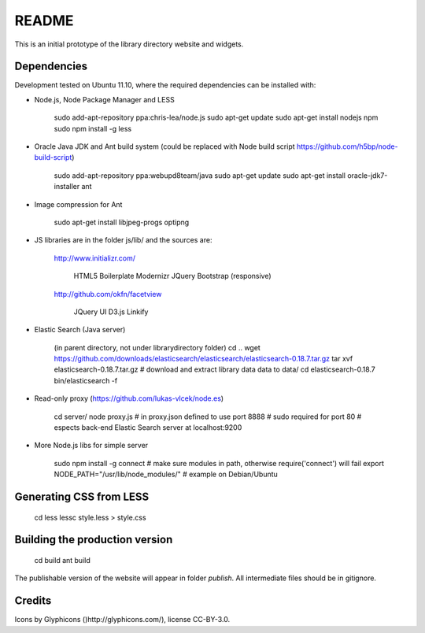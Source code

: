 README
======
This is an initial prototype of the library directory website and widgets.

Dependencies
------------

Development tested on Ubuntu 11.10, where the required dependencies can be installed with:

* Node.js, Node Package Manager and LESS

	sudo add-apt-repository ppa:chris-lea/node.js
	sudo apt-get update
	sudo apt-get install nodejs npm
	sudo npm install -g less

* Oracle Java JDK and Ant build system (could be replaced with Node build script https://github.com/h5bp/node-build-script)

	sudo add-apt-repository ppa:webupd8team/java
	sudo apt-get update
	sudo apt-get install oracle-jdk7-installer ant
 
* Image compression for Ant

	sudo apt-get install libjpeg-progs optipng

* JS libraries are in the folder js/lib/ and the sources are:

	http://www.initializr.com/
	
		HTML5 Boilerplate
		Modernizr
		JQuery
		Bootstrap (responsive)
		
	http://github.com/okfn/facetview
	
		JQuery UI
		D3.js
		Linkify

* Elastic Search (Java server)

	(in parent directory, not under librarydirectory folder)
	cd ..
	wget https://github.com/downloads/elasticsearch/elasticsearch/elasticsearch-0.18.7.tar.gz
	tar xvf elasticsearch-0.18.7.tar.gz
	# download and extract library data data to data/
	cd elasticsearch-0.18.7
	bin/elasticsearch -f

* Read-only proxy (https://github.com/lukas-vlcek/node.es)
	
	cd server/
	node proxy.js
	# in proxy.json defined to use port 8888 
	# sudo required for port 80	
	# espects back-end Elastic Search server at localhost:9200

* More Node.js libs for simple server

	sudo npm install -g connect
	# make sure modules in path, otherwise require('connect') will fail
	export NODE_PATH="/usr/lib/node_modules/" # example on Debian/Ubuntu
	
	
Generating CSS from LESS
------------------------

	cd less
	lessc style.less > style.css

Building the production version
-------------------------------

	cd build
	ant build

The publishable version of the website will appear in folder `publish`. All intermediate files should be in gitignore.

Credits
-------

Icons by Glyphicons ()http://glyphicons.com/), license CC-BY-3.0.

